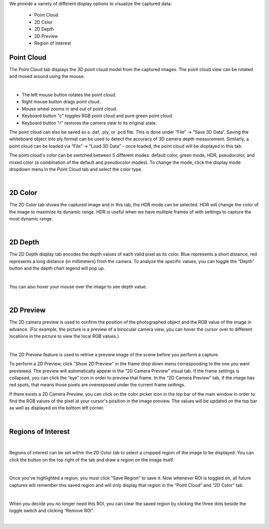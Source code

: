 .. Display Tabs
.. =============

We provide a variety of different display options to visualize the captured data:

    - Point Cloud 
    - 2D Color
    - 2D Depth
    - 2D Preview
    - Region of Interest

Point Cloud
------------
The Point Cloud tab displays the 3D point cloud model from the captured images. The point cloud view can be rotated and moved around using the mouse.

.. image:: images/tab_point_cloud.png
    :align: center

|

* The left mouse button rotates the point cloud.
* Right mouse button drags point cloud.
* Mouse wheel zooms in and out of point cloud.
* Keyboard button "c" toggles RGB point cloud and pure green point cloud.
* Keyboard button "r" restores the camera view to its original state. 

The point cloud can also be saved as a .daf, .ply, or .pcd file. This is done under “File” →  “Save 3D Data”. Saving the whiteboard object into ply format can be used to detect 
the accuracy of 3D camera depth measurement. Similarly, a point cloud can be loaded via “File” → “Load 3D Data” - once loaded, the point cloud will be displayed in this tab.

The point cloud's color can be switched between 5 different modes: default color, green mode, HDR, pseudocolor, and mixed color (a combination of the default and pseudocolor 
modes). To change the mode, click the display mode dropdown menu in the Point Cloud tab and select the color type.

.. image:: images/tab_point_cloud_5_modes.png
    :align: center

|

2D Color
----------

The 2D Color tab shows the captured image and in this tab, the HDR mode can be selected. HDR will change the color of the image to maximize its dynamic range. HDR is useful when 
we have multiple frames of with settings to capture the most dynamic range. 

.. image:: images/tab_2d_color.png
    :align: center

|

2D Depth
---------

The 2D Depth display tab encodes the depth values of each valid pixel as its color. Blue represents a short distance, red represents a long distance (in millimeters) from the 
camera. To analyze the specific values, you can toggle the “Depth” button and the depth chart legend will pop up.

.. image:: images/tab_2d_depth.png
    :align: center

|

You can also hover your mouse over the image to see depth value.

.. image:: images/tab_2d_depth_hover.png
    :align: center

|

2D Preview 
-----------
The 2D camera preview is used to confirm the position of the photographed object and the RGB value of the image in advance. 
(For example, the picture is a preview of a binocular 
camera view, you can hover the cursor over to different locations in the picture to view the local RGB values.)

.. image:: images/tab_2d_preview.png
    :align: center

|

The 2D Preview feature is used to retrive a preview image of the scene before you perform a capture.

To perform a 2D Preview, click "Show 2D Preview" in the frame drop down menu corresponding to the one you want previewed. The preview will automatically appear in the “2D Camera 
Preview” visual tab. If the frame settings is collapsed, you can click the “eye” icon in order to preview that frame. In the “2D Camera Preview” tab, if the image has red spots, 
that means those pixels are overexposed under the current frame settings.

.. image:: images/2d_preview.png
    :align: center

If there exists a 2D Camera Preview, you can click on the color picker icon in the top bar of the main window in order to find the RGB values of the pixel at your cursor's 
position in the image preview. The values will be updated on the top bar as well as displayed on the bottom left corner.

.. image:: images/2d_preview_rgb.png
    :align: center

|

Regions of Interest
----------------------

.. image:: images/roi.png
    :align: center

|

Regions of interest can be set within the 2D Color tab to select a cropped region of the image to be displayed. You can click the button on the top right of the tab and draw a 
region on the image itself.

.. image:: images/roi_2.png
    :align: center

|

Once you've highlighted a region, you must click “Save Region” to save it. Now whenever ROI is toggled on, all future captures will remember this saved region and will only 
display that region in the “Point Cloud” and “2D Color” tab.

.. image:: images/roi_3.png
    :align: center

|

When you decide you no longer need this ROI, you can clear the saved region by clicking the three dots beside the toggle switch and clicking “Remove ROI”.

.. image:: images/roi_4.png
    :align: center

|
